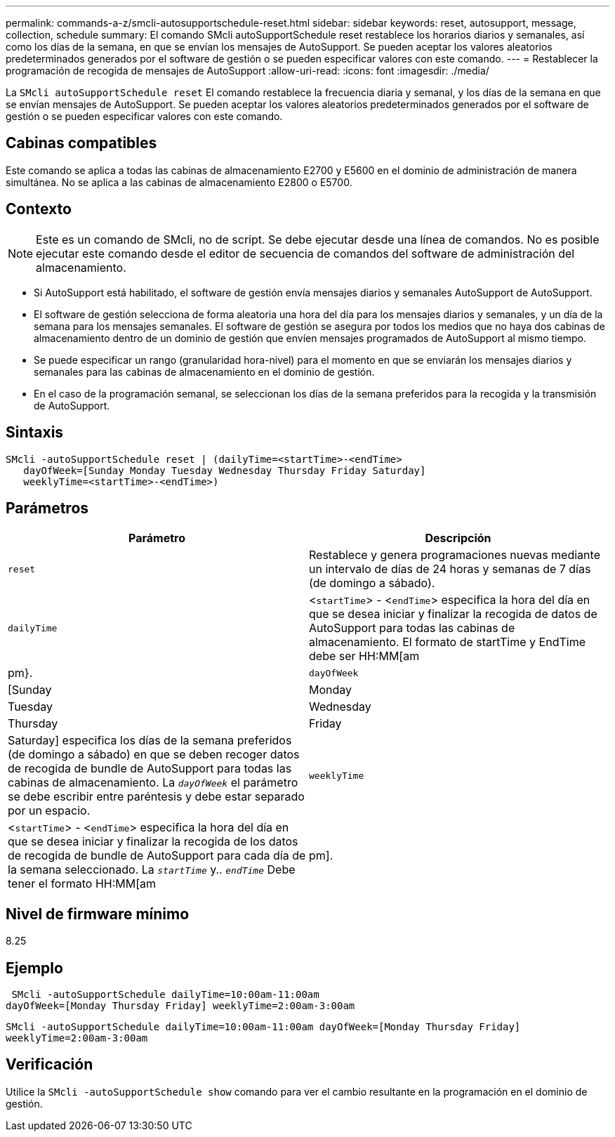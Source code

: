 ---
permalink: commands-a-z/smcli-autosupportschedule-reset.html 
sidebar: sidebar 
keywords: reset, autosupport, message, collection, schedule 
summary: El comando SMcli autoSupportSchedule reset restablece los horarios diarios y semanales, así como los días de la semana, en que se envían los mensajes de AutoSupport. Se pueden aceptar los valores aleatorios predeterminados generados por el software de gestión o se pueden especificar valores con este comando. 
---
= Restablecer la programación de recogida de mensajes de AutoSupport
:allow-uri-read: 
:icons: font
:imagesdir: ./media/


[role="lead"]
La `SMcli autoSupportSchedule reset` El comando restablece la frecuencia diaria y semanal, y los días de la semana en que se envían mensajes de AutoSupport. Se pueden aceptar los valores aleatorios predeterminados generados por el software de gestión o se pueden especificar valores con este comando.



== Cabinas compatibles

Este comando se aplica a todas las cabinas de almacenamiento E2700 y E5600 en el dominio de administración de manera simultánea. No se aplica a las cabinas de almacenamiento E2800 o E5700.



== Contexto

[NOTE]
====
Este es un comando de SMcli, no de script. Se debe ejecutar desde una línea de comandos. No es posible ejecutar este comando desde el editor de secuencia de comandos del software de administración del almacenamiento.

====
* Si AutoSupport está habilitado, el software de gestión envía mensajes diarios y semanales AutoSupport de AutoSupport.
* El software de gestión selecciona de forma aleatoria una hora del día para los mensajes diarios y semanales, y un día de la semana para los mensajes semanales. El software de gestión se asegura por todos los medios que no haya dos cabinas de almacenamiento dentro de un dominio de gestión que envíen mensajes programados de AutoSupport al mismo tiempo.
* Se puede especificar un rango (granularidad hora-nivel) para el momento en que se enviarán los mensajes diarios y semanales para las cabinas de almacenamiento en el dominio de gestión.
* En el caso de la programación semanal, se seleccionan los días de la semana preferidos para la recogida y la transmisión de AutoSupport.




== Sintaxis

[listing]
----
SMcli -autoSupportSchedule reset | (dailyTime=<startTime>-<endTime>
   dayOfWeek=[Sunday Monday Tuesday Wednesday Thursday Friday Saturday]
   weeklyTime=<startTime>-<endTime>)
----


== Parámetros

[cols="2*"]
|===
| Parámetro | Descripción 


 a| 
`reset`
 a| 
Restablece y genera programaciones nuevas mediante un intervalo de días de 24 horas y semanas de 7 días (de domingo a sábado).



 a| 
`dailyTime`
 a| 
<``startTime``> - <``endTime``> especifica la hora del día en que se desea iniciar y finalizar la recogida de datos de AutoSupport para todas las cabinas de almacenamiento. El formato de startTime y EndTime debe ser HH:MM[am|pm}.



 a| 
`dayOfWeek`
 a| 
[Sunday|Monday|Tuesday|Wednesday|Thursday|Friday|Saturday] especifica los días de la semana preferidos (de domingo a sábado) en que se deben recoger datos de recogida de bundle de AutoSupport para todas las cabinas de almacenamiento. La `_dayOfWeek_` el parámetro se debe escribir entre paréntesis y debe estar separado por un espacio.



 a| 
`weeklyTime`
 a| 
<``startTime``> - <``endTime``> especifica la hora del día en que se desea iniciar y finalizar la recogida de los datos de recogida de bundle de AutoSupport para cada día de la semana seleccionado. La `_startTime_` y.. `_endTime_` Debe tener el formato HH:MM[am|pm].

|===


== Nivel de firmware mínimo

8.25



== Ejemplo

[listing]
----
 SMcli -autoSupportSchedule dailyTime=10:00am-11:00am
dayOfWeek=[Monday Thursday Friday] weeklyTime=2:00am-3:00am
----
`SMcli -autoSupportSchedule dailyTime=10:00am-11:00am dayOfWeek=[Monday Thursday Friday] weeklyTime=2:00am-3:00am`



== Verificación

Utilice la `SMcli -autoSupportSchedule show` comando para ver el cambio resultante en la programación en el dominio de gestión.
